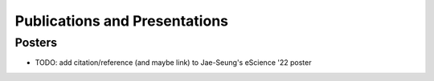 ******************************
Publications and Presentations
******************************

Posters
#######

* TODO: add citation/reference (and maybe link) to Jae-Seung's eScience '22 poster
